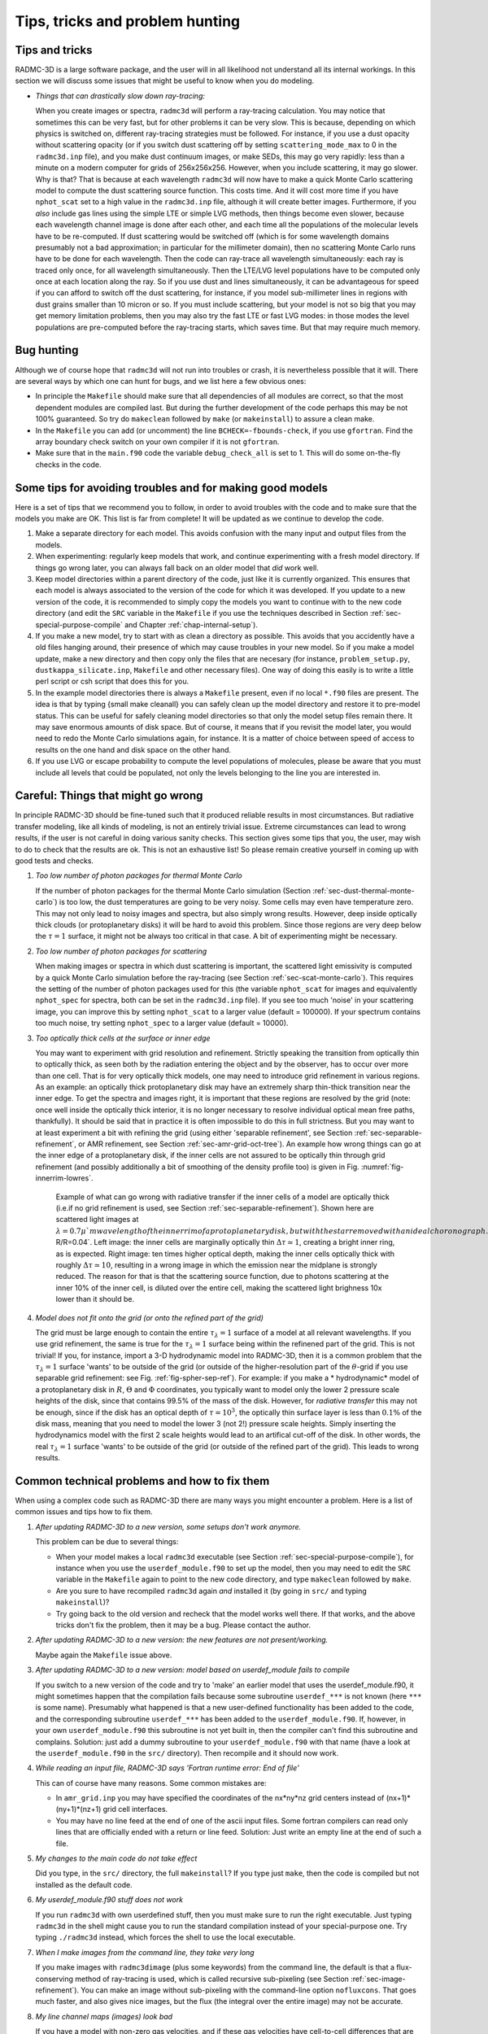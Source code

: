 .. _chap-problem-hunting:

Tips, tricks and problem hunting
********************************


Tips and tricks
===============

RADMC-3D is a large software package, and the user will in all
likelihood not understand all its internal workings. In this section we will
discuss some issues that might be useful to know when you do modeling.

* *Things that can drastically slow down ray-tracing:*

  When you create images or spectra, ``radmc3d`` will perform a ray-tracing
  calculation. You may notice that sometimes this can be very fast, but for
  other problems it can be very slow. This is because, depending on which
  physics is switched on, different ray-tracing strategies must be followed. For
  instance, if you use a dust opacity without scattering opacity (or if you
  switch dust scattering off by setting ``scattering_mode_max`` to 0 in the
  ``radmc3d.inp`` file), and you make dust continuum images, or make SEDs, this
  may go very rapidly: less than a minute on a modern computer for grids of
  256x256x256. However, when you include scattering, it may go slower. Why is
  that? That is because at each wavelength ``radmc3d`` will now have to make a
  quick Monte Carlo scattering model to compute the dust scattering source
  function. This costs time. And it will cost more time if you have
  ``nphot_scat`` set to a high value in the ``radmc3d.inp`` file, although it
  will create better images. Furthermore, if you *also* include gas lines using
  the simple LTE or simple LVG methods, then things become even slower, because
  each wavelength channel image is done after each other, and each time all the
  populations of the molecular levels have to be re-computed. If dust scattering
  would be switched off (which is for some wavelength domains presumably not a
  bad approximation; in particular for the millimeter domain), then no
  scattering Monte Carlo runs have to be done for each wavelength. Then the code
  can ray-trace all wavelength simultaneously: each ray is traced only once, for
  all wavelength simultaneously. Then the LTE/LVG level populations have to be
  computed only once at each location along the ray.  So if you use dust and
  lines simultaneously, it can be advantageous for speed if you can afford to
  switch off the dust scattering, for instance, if you model sub-millimeter
  lines in regions with dust grains smaller than 10 micron or so. If you must
  include scattering, but your model is not so big that you may get memory
  limitation problems, then you may also try the fast LTE or fast LVG modes: in
  those modes the level populations are pre-computed before the ray-tracing
  starts, which saves time. But that may require much memory.


Bug hunting
===========

Although we of course hope that ``radmc3d`` will not run into
troubles or crash, it is nevertheless possible that it will. There are
several ways by which one can hunt for bugs, and we list here a few 
obvious ones:

* In principle the ``Makefile`` should make sure that all dependencies of all
  modules are correct, so that the most dependent modules are compiled last. But
  during the further development of the code perhaps this may be not 100\%
  guaranteed. So try do ``makeclean`` followed by ``make`` (or ``makeinstall``\
  ) to assure a clean make.

* In the ``Makefile`` you can add (or uncomment) the line
  ``BCHECK=-fbounds-check``\ , if you use ``gfortran``\ .  Find the array
  boundary check switch on your own compiler if it is not ``gfortran``\ .
  
* Make sure that in the ``main.f90`` code the variable ``debug_check_all`` is
  set to 1. This will do some on-the-fly checks in the code.




Some tips for avoiding troubles and for making good models
==========================================================

Here is a set of tips that we recommend you to follow, in order to avoid
troubles with the code and to make sure that the models you make are OK.
This list is far from complete! It will be updated as we continue to
develop the code.

#. Make a separate directory for each model. This avoids confusion with
   the many input and output files from the models.

#. When experimenting: regularly keep models that work, and continue
   experimenting with a fresh model directory. If things go wrong later, you
   can always fall back on an older model that *did* work well.

#. Keep model directories within a parent directory of the code, just
   like it is currently organized. This ensures that each model is always
   associated to the version of the code for which it was developed.  If you
   update to a new version of the code, it is recommended to simply copy the
   models you want to continue with to the new code directory (and edit the
   ``SRC`` variable in the ``Makefile`` if you use the
   techniques described in Section :ref:`sec-special-purpose-compile` and
   Chapter :ref:`chap-internal-setup`).

#. If you make a new model, try to start with as clean a directory as
   possible. This avoids that you accidently have a old files hanging around,
   their presence of which may cause troubles in your new model.  So if you
   make a model update, make a new directory and then copy only the files
   that are necesary (for instance, ``problem_setup.py``\ ,
   ``dustkappa_silicate.inp``\ , ``Makefile`` and other
   necessary files). One way of doing this easily is to write a little perl
   script or csh script that does this for you.

#. In the example model directories there is always a ``Makefile``
   present, even if no local ``*.f90`` files are present. The idea
   is that by typing {\small make cleanall} you can safely clean up the 
   model directory and restore it to pre-model status. This can be useful 
   for safely cleaning model directories so that only the model setup files
   remain there. It may save enormous amounts of disk space. But of course,
   it means that if you revisit the model later, you would need to redo
   the Monte Carlo simulations again, for instance. It is a matter of 
   choice between speed of access to results on the one hand and disk space
   on the other hand.

#. If you use LVG or escape probability to compute the level populations
   of molecules, please be aware that you must include all levels that could
   be populated, not only the levels belonging to the line you are interested
   in. 



.. _sec-things-going-wrong:

Careful: Things that might go wrong
===================================

In principle RADMC-3D should be fine-tuned such that it produced reliable
results in most circumstances. But radiative transfer modeling, like all
kinds of modeling, is not an entirely trivial issue. Extreme circumstances 
can lead to wrong results, if the user is not careful in doing various
sanity checks. This section gives some tips that you, the user, may wish
to do to check that the results are ok. This is not an exhaustive list!
So please remain creative yourself in coming up with good tests and checks.


#. *Too low number of photon packages for thermal Monte Carlo*
   
   If the number of photon packages for the thermal Monte Carlo simulation
   (Section :ref:`sec-dust-thermal-monte-carlo`) is too low, the dust
   temperatures are going to be very noisy. Some cells may even have temperature
   zero. This may not only lead to noisy images and spectra, but also simply
   wrong results. However, deep inside optically thick clouds (or protoplanetary
   disks) it will be hard to avoid this problem.  Since those regions are very
   deep below the :math:`\tau=1` surface, it might not be always too critical in
   that case. A bit of experimenting might be necessary.

#. *Too low number of photon packages for scattering*
   
   When making images or spectra in which dust scattering is important, the
   scattered light emissivity is computed by a quick Monte Carlo simulation
   before the ray-tracing (see Section :ref:`sec-scat-monte-carlo`). This
   requires the setting of the number of photon packages used for this (the
   variable ``nphot_scat`` for images and equivalently ``nphot_spec`` for
   spectra, both can be set in the ``radmc3d.inp`` file). If you see too much
   'noise' in your scattering image, you can improve this by setting
   ``nphot_scat`` to a larger value (default = 100000). If your spectrum
   contains too much noise, try setting ``nphot_spec`` to a larger value
   (default = 10000).

#. *Too optically thick cells at the surface or inner edge*
   
   You may want to experiment with grid resolution and refinement. Strictly
   speaking the transition from optically thin to optically thick, as seen both
   by the radiation entering the object and by the observer, has to occur over
   more than one cell. That is for very optically thick models, one may need to
   introduce grid refinement in various regions. As an example: an optically
   thick protoplanetary disk may have an extremely sharp thin-thick transition
   near the inner edge. To get the spectra and images right, it is important
   that these regions are resolved by the grid (note: once well inside the
   optically thick interior, it is no longer necessary to resolve individual
   optical mean free paths, thankfully). It should be said that in practice it
   is often impossible to do this in full strictness. But you may want to at
   least experiment a bit with refining the grid (using either 'separable
   refinement', see Section :ref:`sec-separable-refinement`, or AMR refinement,
   see Section :ref:`sec-amr-grid-oct-tree`). An example how wrong things can go
   at the inner edge of a protoplanetary disk, if the inner cells are not
   assured to be optically thin through grid refinement (and possibly
   additionally a bit of smoothing of the density profile too) is given in
   Fig. :numref:`fig-innerrim-lowres`.
   
   .. _fig-innerrim-lowres:

   .. figure:: Figures/innerrim.*
               
      Example of what can go wrong with radiative transfer if the inner cells of
      a model are optically thick (i.e.\ if no grid refinement is used, see
      Section :ref:`sec-separable-refinement`). Shown here are scattered light
      images at :math:`\lambda=0.7\mu`m wavelength of the inner rim of a
      protoplanetary disk, but with the star removed with an ideal
      choronograph. The color scale is linear. The radial grid is taken to be
      logarithmically spaced with :math:`\Delta R/R=0.04`.  Left image: the
      inner cells are marginally optically thin :math:`\Delta\tau\simeq 1`,
      creating a bright inner ring, as is expected. Right image: ten times
      higher optical depth, making the inner cells optically thick with roughly
      :math:`\Delta\tau\simeq 10`, resulting in a wrong image in which the
      emission near the midplane is strongly reduced.  The reason for that is
      that the scattering source function, due to photons scattering at the
      inner 10\% of the inner cell, is diluted over the entire cell, making the
      scattered light brighness 10x lower than it should be.


#. *Model does not fit onto the grid (or onto the refined part of the grid)*
   
   The grid must be large enough to contain the entire :math:`\tau_\lambda=1`
   surface of a model at all relevant wavelengths. If you use grid refinement,
   the same is true for the :math:`\tau_\lambda=1` surface being within the
   refinened part of the grid. This is not trivial!  If you, for instance,
   import a 3-D hydrodynamic model into RADMC-3D, then it is a common problem
   that the :math:`\tau_\lambda=1` surface 'wants' to be outside of the grid (or
   outside of the higher-resolution part of the :math:`\theta`-grid if you use
   separable grid refinement: see Fig. :ref:`fig-spher-sep-ref`). For example:
   if you make a * hydrodynamic* model of a protoplanetary disk in :math:`R`,
   :math:`\Theta` and :math:`\Phi` coordinates, you typically want to model only
   the lower 2 pressure scale heights of the disk, since that contains 99.5\% of
   the mass of the disk. However, for *radiative transfer* this may not be
   enough, since if the disk has an optical depth of :math:`\tau=10^3`, the
   optically thin surface layer is less than :math:`0.1\%` of the disk mass,
   meaning that you need to model the lower 3 (not 2!) pressure scale
   heights. Simply inserting the hydrodynamics model with the first 2 scale
   heights would lead to an artifical cut-off of the disk. In other words, the
   real :math:`\tau_\lambda=1` surface 'wants' to be outside of the grid (or
   outside of the refined part of the grid). This leads to wrong results.



Common technical problems and how to fix them
=============================================

When using a complex code such as RADMC-3D there are many ways you might
encounter a problem. Here is a list of common issues and tips how to fix them.

#. *After updating RADMC-3D to a new version, some setups don't work anymore.*
   
   This problem can be due to several things:

   * When your model makes a local ``radmc3d`` executable (see Section
     :ref:`sec-special-purpose-compile`), for instance when you use the
     ``userdef_module.f90`` to set up the model, then you may need to edit the
     ``SRC`` variable in the ``Makefile`` again to point to the new code
     directory, and type ``makeclean`` followed by ``make``\ .
     
   * Are you sure to have recompiled ``radmc3d`` again *and* installed it (by
     going in ``src/`` and typing ``makeinstall``\ )?
     
   * Try going back to the old version and recheck that the model works well
     there. If that works, and the above tricks don't fix the problem, then it
     may be a bug. Please contact the author.

#. *After updating RADMC-3D to a new version: the new features are not present/working.*
   
   Maybe again the ``Makefile`` issue above.

#. *After updating RADMC-3D to a new version: model based on userdef_module fails to compile*
   
   If you switch to a new version of the code and try to 'make' an earlier model
   that uses the userdef_module.f90, it might sometimes happen that the
   compilation fails because some subroutine ``userdef_***`` is not known (here
   ``***`` is some name). Presumably what happened is that a new user-defined
   functionality has been added to the code, and the corresponding subroutine
   ``userdef_***`` has been added to the ``userdef_module.f90``\ . If, however,
   in your own ``userdef_module.f90`` this subroutine is not yet built in, then
   the compiler can't find this subroutine and complains. Solution: just add a
   dummy subroutine to your ``userdef_module.f90`` with that name (have a look
   at the ``userdef_module.f90`` in the ``src/`` directory).  Then recompile and
   it should now work.

#. *While reading an input file, RADMC-3D says 'Fortran runtime error: End of file'*
   
   This can of course have many reasons. Some common mistakes are:

   * In ``amr_grid.inp`` you may have specified the coordinates of the nx*ny*nz
     grid centers instead of (nx+1)*(ny+1)*(nz+1) grid cell interfaces.
     
   * You may have no line feed at the end of one of the ascii input files.  Some
     fortran compilers can read only lines that are officially ended with a
     return or line feed. Solution: Just write an empty line at the end of such
     a file.

#. *My changes to the main code do not take effect*
   
   Did you type, in the ``src/`` directory, the full ``makeinstall``\ ? If you
   type just ``make``\ , then the code is compiled but not installed as the
   default code.

#. *My userdef_module.f90 stuff does not work*
   
   If you run ``radmc3d`` with own userdefined stuff, then you must make sure to
   run the right executable. Just typing ``radmc3d`` in the shell might cause
   you to run the standard compilation instead of your special-purpose one. Try
   typing ``./radmc3d`` instead, which forces the shell to use the local
   executable.

#. *When I make images from the command line, they take very long*
   
   If you make images with ``radmc3dimage`` (plus some keywords) from the
   command line, the default is that a flux-conserving method of ray-tracing is
   used, which is called recursive sub-pixeling (see Section
   :ref:`sec-image-refinement`). You can make an image without sub-pixeling with
   the command-line option ``nofluxcons``\ . That goes much faster, and also
   gives nice images, but the flux (the integral over the entire image) may
   not be accurate.

#. *My line channel maps (images) look bad*
   
   If you have a model with non-zero gas velocities, and if these gas velocities
   have cell-to-cell differences that are larger than or equal to the intrinsic
   (thermal+microturbulent) line width, then the ray-tracing will not be able to
   pick up signals from intermediate velocities. In other words, because of the
   discrete gridding of the model, only discrete velocities are present, which
   can cause numerical problems. There are two possible solutions to this
   problem. One is the wavelength band method described in Section
   :ref:`sec-wavelength-bands`.  But a more systematic method is the 'doppler
   catching' method described in Section :ref:`sec-doppler-catching` (which can
   be combined with the wavelength band method of Section
   :ref:`sec-wavelength-bands` to make it even more perfect).

#. *My line spectra look somewhat noisy*
   
   If you include dust continuum scattering (Section :ref:`sec-scattering`) then
   the ray-tracer will perform a scattering Monte Carlo simulation at each
   wavelength. If you look at lines where dust scattering is still a strong
   source of emission, and if ``nphot_scat`` (Section
   :ref:`sec-scat-monte-carlo`) is set to a low value, then the different random
   walks of the photon packages in each wavelength channel may cause slightly
   different resulting fluxes, hence the noise.

#. *My dust continuum images look very noisy/streaky: many 'lines' in the image*
   
   There are two possible reasons:

   #. *Photon noise in the thermal Monte Carlo run:* If you have too few photon
      packages for the thermal Monte Carlo computation (see Chapter
      :ref:`chap-dust-transfer`), then the dust temperatures are simply not well
      computed. This may give these effects. You must then increase ``nphot`` in
      the ``radmc3d.inp`` file to increase the photon statistics for the thermal
      Monte Carlo run.
      
   #. *Photon noise in the scattering Monte Carlo run:* If you are making an
      image at a wavelength at which the disk is not emitting much thermal
      radiation, then what you will see in the image is scattered light.
      ``RADMC-3D`` makes a special Monte Carlo run for scattered light before
      each image. This Monte Carlo run has its own variable for setting the
      number of photon packages: ``nphot_scat``\ . If this value is set too low,
      then you can see individual 'photon'-trajectories in the image, making the
      image look bad. It is important to note that this can only be remedied by
      increasing ``nphot_scat`` (in the ``radmc3d.inp`` file, see Section
      :ref:`sec-scat-monte-carlo`), not by setting ``nphot`` (which is the
      number of photon packages for the thermal Monte Carlo computation). Please
      also read Section :ref:`sec-single-multiple-scattering` for a detailed
      discussion about the effects of multiple scattering and the possibility of
      it leading to streaks in the images.

   However, it might also mean that something is wrong with the setup. A few
   common setup-errors that could cause these issues are:

   * Accidently created a way too massive object. Let us discuss this with an
     example of a protoplanetary disk: suppose you created, in spherical
     coordinates, not a protoplanetary disk with
     :math:`M_{\mathrm{disk}}=0.01\,M_{\odot}` but accidently one with
     :math:`M_{\mathrm{disk}}=10\,M_{\odot}`. In such a case a lot of things
     will go wrong. First of all the inner edge of the disk will almost
     certainly behave strangely (see Fig. :ref:`fig-innerrim-lowres`). Secondly,
     the surface of the disk will almost certainly be cut-off in the way
     decribed in Section :ref:`sec-things-going-wrong`, in which case the
     surface of the disk will be hardly illuminated by the star, because the
     disk surface is then exactly conical (i.e.\ starlight will not be able to
     impinge on the surface). This will lead to very low photon statistics at
     the surface.




